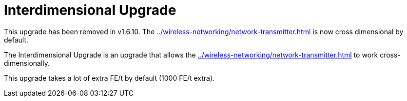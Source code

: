 = Interdimensional Upgrade
:icon: interdimensional-upgrade.png
:from: v0.8.14-beta
:to: v1.6.10

[.alert.alert-warning]
****
This upgrade has been removed in v1.6.10. The xref:../wireless-networking/network-transmitter.adoc[] is now cross dimensional by default.
****

The Interdimensional Upgrade is an upgrade that allows the xref:../wireless-networking/network-transmitter.adoc[] to work cross-dimensionally.

This upgrade takes a lot of extra FE/t by default (1000 FE/t extra).